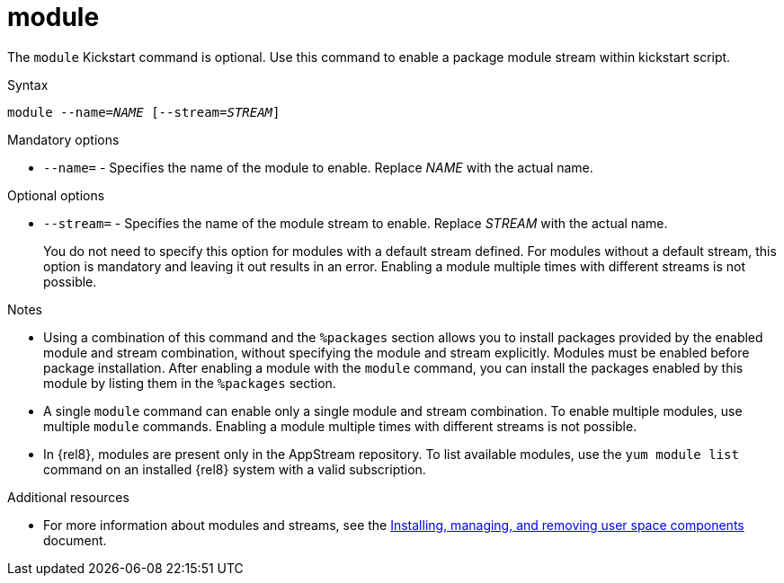 [id="module_{context}"]
= module

The [command]`module` Kickstart command is optional. Use this command to enable a package module stream within kickstart script.

.Syntax

[subs="quotes"]
----
module --name=__NAME__ [--stream=__STREAM__]
----

.Mandatory options

* [option]`--name=` - Specifies the name of the module to enable. Replace _NAME_ with the actual name.

.Optional options

* [option]`--stream=` - Specifies the name of the module stream to enable. Replace _STREAM_ with the actual name.
+
You do not need to specify this option for modules with a default stream defined. For modules without a default stream, this option is mandatory and leaving it out results in an error. Enabling a module multiple times with different streams is not possible.

.Notes

* Using a combination of this command and the `%packages` section allows you to install packages provided by the enabled module and stream combination, without specifying the module and stream explicitly. Modules must be enabled before package installation. After enabling a module with the [command]`module` command, you can install the packages enabled by this module by listing them in the `%packages` section.

* A single [command]`module` command can enable only a single module and stream combination. To enable multiple modules, use multiple [command]`module` commands. Enabling a module multiple times with different streams is not possible.

* In {rel8}, modules are present only in the AppStream repository. To list available modules, use the [command]`yum module list` command on an installed {rel8} system with a valid subscription.

.Additional resources

* For more information about modules and streams, see the xref:managing-userspace-components:index.adoc[Installing, managing, and removing user space components] document.
